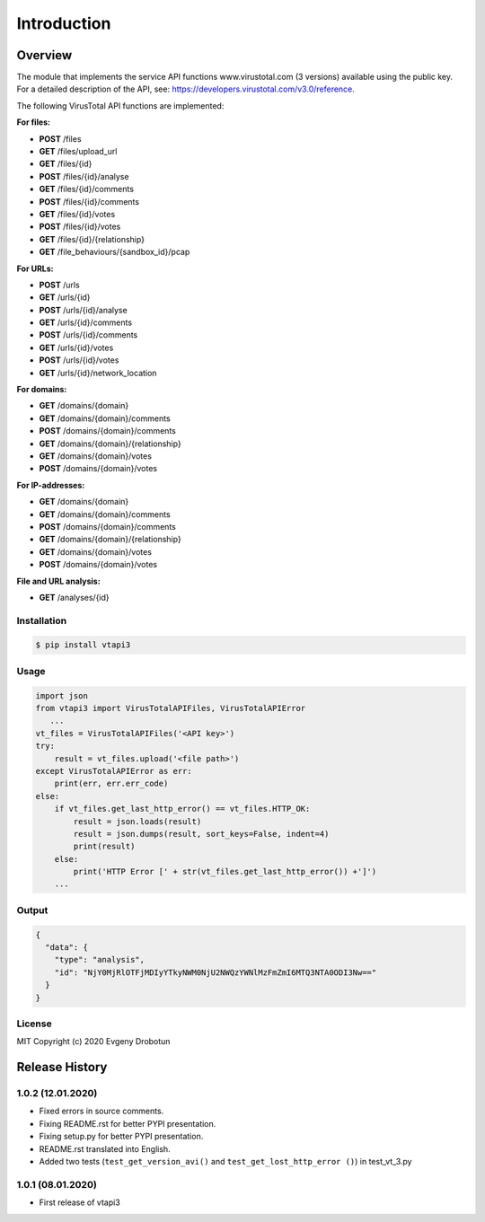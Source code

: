 Introduction
============

Overview
--------

The module that implements the service API functions www.virustotal.com (3 versions) available using the public key.
For a detailed description of the API, see: https://developers.virustotal.com/v3.0/reference.

The following VirusTotal API functions are implemented:

**For files:**

- **POST** /files
- **GET** /files/upload_url
- **GET** /files/{id}
- **POST** /files/{id}/analyse
- **GET** /files/{id}/comments
- **POST** /files/{id}/comments
- **GET** /files/{id}/votes
- **POST** /files/{id}/votes
- **GET** /files/{id}/{relationship}
- **GET** /file_behaviours/{sandbox_id}/pcap

**For URLs:**

- **POST** /urls
- **GET** /urls/{id}
- **POST** /urls/{id}/analyse
- **GET** /urls/{id}/comments
- **POST** /urls/{id}/comments
- **GET** /urls/{id}/votes
- **POST** /urls/{id}/votes
- **GET** /urls/{id}/network_location

**For domains:**

- **GET** /domains/{domain}
- **GET** /domains/{domain}/comments
- **POST** /domains/{domain}/comments
- **GET** /domains/{domain}/{relationship}
- **GET** /domains/{domain}/votes
- **POST** /domains/{domain}/votes

**For IP-addresses:**

- **GET** /domains/{domain}
- **GET** /domains/{domain}/comments
- **POST** /domains/{domain}/comments
- **GET** /domains/{domain}/{relationship}
- **GET** /domains/{domain}/votes
- **POST** /domains/{domain}/votes

**File and URL analysis:**

- **GET** /analyses/{id}

Installation
""""""""""""

.. code-block:: bash

    $ pip install vtapi3

Usage
"""""

.. code-block:: python

   import json
   from vtapi3 import VirusTotalAPIFiles, VirusTotalAPIError
      ...
   vt_files = VirusTotalAPIFiles('<API key>')
   try:
       result = vt_files.upload('<file path>')
   except VirusTotalAPIError as err:
       print(err, err.err_code)
   else:
       if vt_files.get_last_http_error() == vt_files.HTTP_OK:
           result = json.loads(result)
           result = json.dumps(result, sort_keys=False, indent=4)
           print(result)
       else:
           print('HTTP Error [' + str(vt_files.get_last_http_error()) +']')
       ...

Output
""""""

.. code-block:: json

    {
      "data": {
        "type": "analysis",
        "id": "NjY0MjRlOTFjMDIyYTkyNWM0NjU2NWQzYWNlMzFmZmI6MTQ3NTA0ODI3Nw=="
      }
    }

License
"""""""

MIT Copyright (c) 2020 Evgeny Drobotun

Release History
---------------

1.0.2 (12.01.2020)
""""""""""""""""""

- Fixed errors in source comments.
- Fixing README.rst for better PYPI presentation.
- Fixing setup.py for better PYPI presentation.
- README.rst translated into English.
- Added two tests (``test_get_version_avi()`` and ``test_get_lost_http_error ()``) in test_vt_3.py

1.0.1 (08.01.2020)
""""""""""""""""""

- First release of vtapi3
